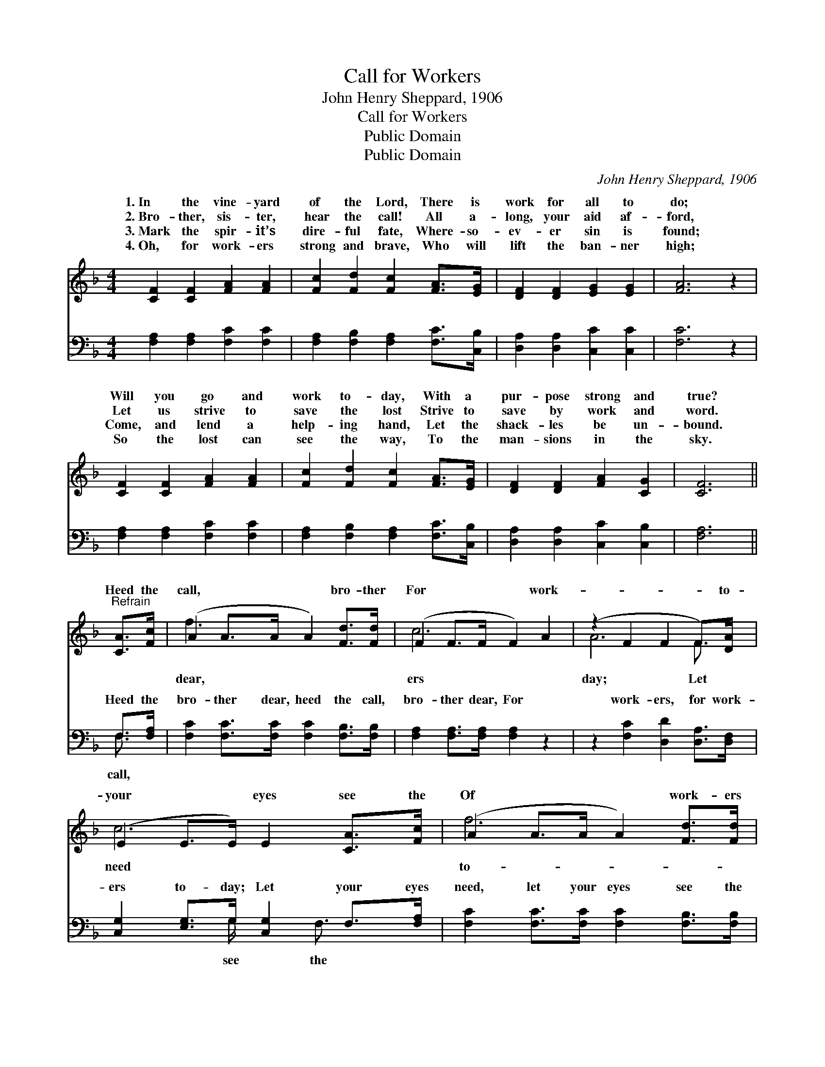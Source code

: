X:1
T:Call for Workers
T:John Henry Sheppard, 1906
T:Call for Workers
T:Public Domain
T:Public Domain
C:John Henry Sheppard, 1906
Z:Public Domain
%%score ( 1 2 ) ( 3 4 )
L:1/8
M:4/4
K:F
V:1 treble 
V:2 treble 
V:3 bass 
V:4 bass 
V:1
 [CF]2 [CF]2 [FA]2 [FA]2 | [Fc]2 [Fd]2 [Fc]2 [FA]>[EG] | [DF]2 [DF]2 [EG]2 [EG]2 | [FA]6 z2 | %4
w: 1.~In the vine- yard|of the Lord, There is|work for all to|do;|
w: 2.~Bro- ther, sis- ter,|hear the call! All a-|long, your aid af-|ford,|
w: 3.~Mark the spir- it’s|dire- ful fate, Where- so-|ev- er sin is|found;|
w: 4.~Oh, for work- ers|strong and brave, Who will|lift the ban- ner|high;|
 [CF]2 [CF]2 [FA]2 [FA]2 | [Fc]2 [Fd]2 [Fc]2 [FA]>[EG] | [DF]2 [DF]2 [FA]2 [CG]2 | [CF]6 || %8
w: Will you go and|work to- day, With a|pur- pose strong and|true?|
w: Let us strive to|save the lost Strive to|save by work and|word.|
w: Come, and lend a|help- ing hand, Let the|shack- les be un-|bound.|
w: So the lost can|see the way, To the|man- sions in the|sky.|
"^Refrain" [CA]>[Fc] | (A2 A>A A2) [Fd]>[Fd] | (F2 F>F F2) A2 | (z2 F2 F2 F>)[DA] | %12
w: ||||
w: Heed the|call, * * * bro- ther|For * * * work-|* * * to-|
w: ||||
w: ||||
 (E2 E>E) E2 [CA]>[Fc] | (A2 A>A A2) [Fd]>[Fd] | (F2 F>F F2) [CF]2 | (C2 F2 F2) [CF]>[CG] | %16
w: ||||
w: your * * eyes see the|Of * * * work- ers|day. * * * *||
w: ||||
w: ||||
 [CF]6 z2 |] %17
w: |
w: |
w: |
w: |
V:2
 x8 | x8 | x8 | x8 | x8 | x8 | x8 | x6 || x2 | f3 x5 | c6 x2 | A6 F3/2 x/ | c6 x2 | f6 x2 | c6 x2 | %15
w: |||||||||||||||
w: |||||||||dear,|ers|day; Let|need|to-||
 A6 x2 | x8 |] %17
w: ||
w: ||
V:3
 [F,A,]2 [F,A,]2 [F,C]2 [F,C]2 | [F,A,]2 [F,B,]2 [F,A,]2 [F,C]>[C,B,] | %2
w: ~ ~ ~ ~|~ ~ ~ ~ ~|
 [D,A,]2 [D,A,]2 [C,C]2 [C,C]2 | [F,C]6 z2 | [F,A,]2 [F,A,]2 [F,C]2 [F,C]2 | %5
w: ~ ~ ~ ~|~|~ ~ ~ ~|
 [F,A,]2 [F,B,]2 [F,A,]2 [F,C]>[C,B,] | [D,A,]2 [D,A,]2 [C,C]2 [C,B,]2 | [F,A,]6 || F,>[F,A,] | %9
w: ~ ~ ~ ~ ~|~ ~ ~ ~|~|Heed the|
 [F,C]2 [F,C]>[F,C] [F,C]2 [F,B,]>[F,B,] | [F,A,]2 [F,A,]>[F,A,] [F,A,]2 z2 | %11
w: bro- ther dear, heed the call,|bro- ther dear, For|
 z2 [F,C]2 [D,D]2 [D,A,]>[D,F,] | [C,G,]2 [E,G,]>G, [C,G,]2 F,>[F,A,] | %13
w: work- ers, for work-|ers to- day; Let your eyes|
 [F,C]2 [F,C]>[F,C] [F,C]2 [F,B,]>[F,B,] | [F,A,]2 [F,A,]>[F,A,] [F,A,]2 [F,A,]2 | %15
w: need, let your eyes see the|need Of work- ers, work-|
 F,2 [D,A,]2 [C,C]2 [C,A,]>[C,B,] | [F,A,]6 z2 |] %17
w: ers, to- day. * *||
V:4
 x8 | x8 | x8 | x8 | x8 | x8 | x8 | x6 || F,3/2 x/ | x8 | x8 | x8 | x7/2 G,/ x3/2 F,3/2 x | x8 | %14
w: ||||||||call,||||see the||
 x8 | F,2 x6 | x8 |] %17
w: |||

